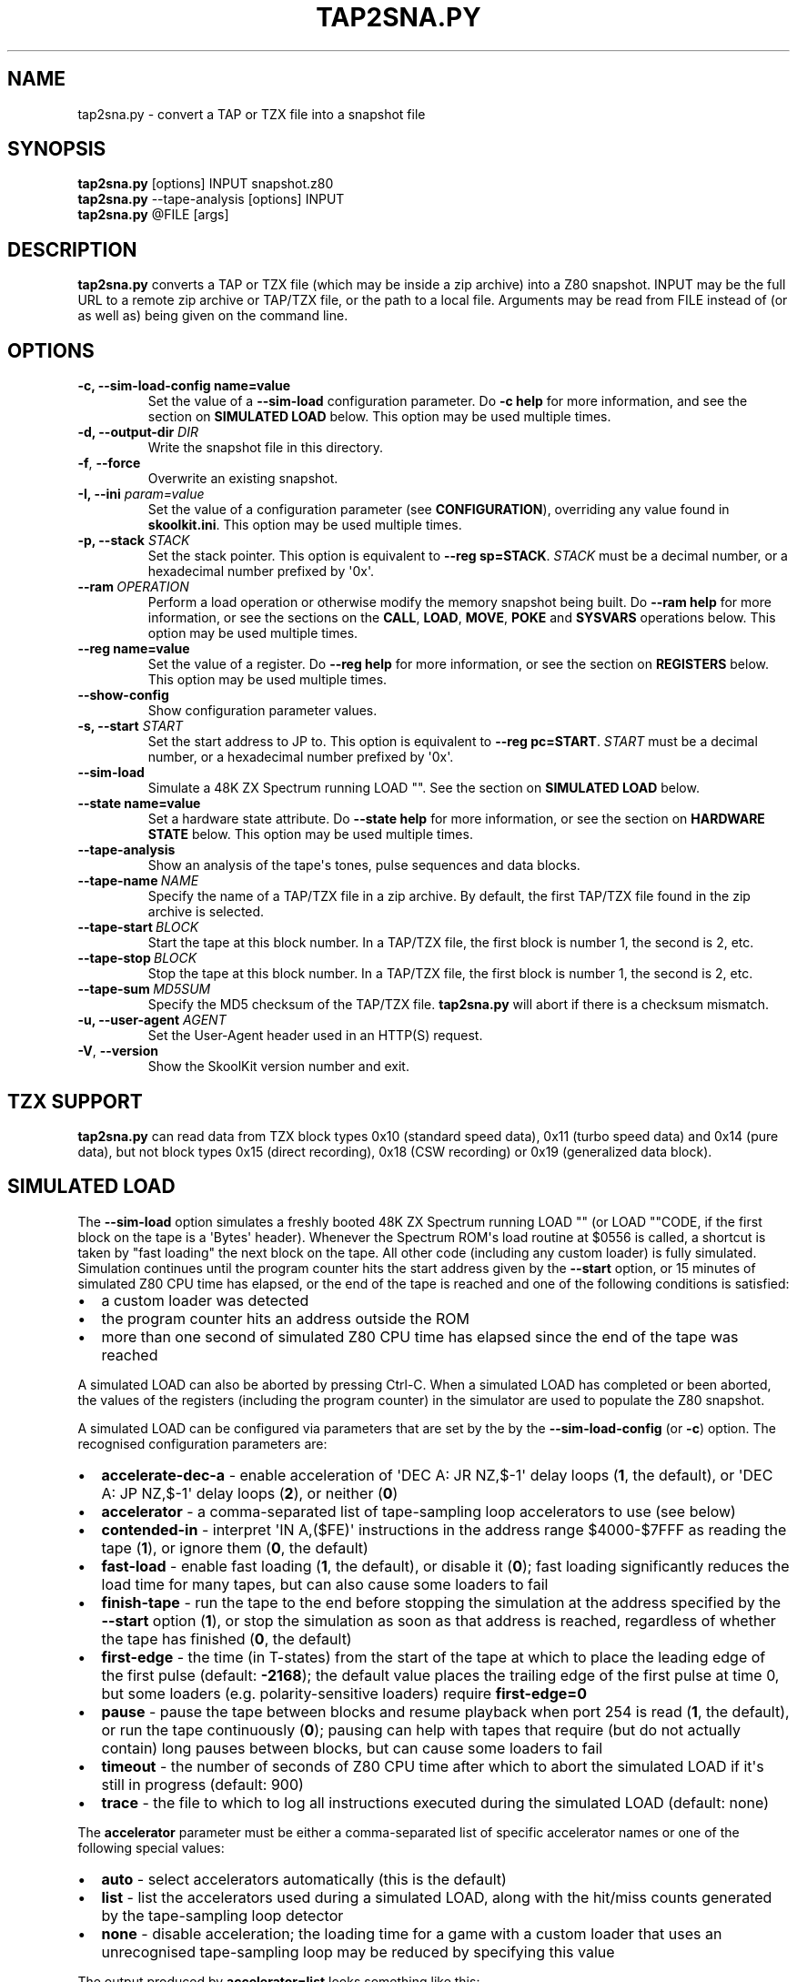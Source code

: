 .\" Man page generated from reStructuredText.
.
.TH "TAP2SNA.PY" "1" "Jun 17, 2023" "8.10" "SkoolKit"
.SH NAME
tap2sna.py \- convert a TAP or TZX file into a snapshot file
.
.nr rst2man-indent-level 0
.
.de1 rstReportMargin
\\$1 \\n[an-margin]
level \\n[rst2man-indent-level]
level margin: \\n[rst2man-indent\\n[rst2man-indent-level]]
-
\\n[rst2man-indent0]
\\n[rst2man-indent1]
\\n[rst2man-indent2]
..
.de1 INDENT
.\" .rstReportMargin pre:
. RS \\$1
. nr rst2man-indent\\n[rst2man-indent-level] \\n[an-margin]
. nr rst2man-indent-level +1
.\" .rstReportMargin post:
..
.de UNINDENT
. RE
.\" indent \\n[an-margin]
.\" old: \\n[rst2man-indent\\n[rst2man-indent-level]]
.nr rst2man-indent-level -1
.\" new: \\n[rst2man-indent\\n[rst2man-indent-level]]
.in \\n[rst2man-indent\\n[rst2man-indent-level]]u
..
.SH SYNOPSIS
.nf
\fBtap2sna.py\fP [options] INPUT snapshot.z80
\fBtap2sna.py\fP \-\-tape\-analysis [options] INPUT
\fBtap2sna.py\fP @FILE [args]
.fi
.sp
.SH DESCRIPTION
.sp
\fBtap2sna.py\fP converts a TAP or TZX file (which may be inside a zip archive)
into a Z80 snapshot. INPUT may be the full URL to a remote zip archive or
TAP/TZX file, or the path to a local file. Arguments may be read from FILE
instead of (or as well as) being given on the command line.
.SH OPTIONS
.INDENT 0.0
.TP
.B \-c, \-\-sim\-load\-config name=value
Set the value of a \fB\-\-sim\-load\fP configuration parameter. Do \fB\-c help\fP for
more information, and see the section on \fBSIMULATED LOAD\fP below. This
option may be used multiple times.
.TP
.B \-d, \-\-output\-dir \fIDIR\fP
Write the snapshot file in this directory.
.UNINDENT
.INDENT 0.0
.TP
.B \-f\fP,\fB  \-\-force
Overwrite an existing snapshot.
.UNINDENT
.INDENT 0.0
.TP
.B \-I, \-\-ini \fIparam=value\fP
Set the value of a configuration parameter (see \fBCONFIGURATION\fP),
overriding any value found in \fBskoolkit.ini\fP\&. This option may be used
multiple times.
.TP
.B \-p, \-\-stack \fISTACK\fP
Set the stack pointer. This option is equivalent to \fB\-\-reg sp=STACK\fP\&.
\fISTACK\fP must be a decimal number, or a hexadecimal number prefixed by \(aq0x\(aq.
.UNINDENT
.INDENT 0.0
.TP
.BI \-\-ram \ OPERATION
Perform a load operation or otherwise modify the memory snapshot being built.
Do \fB\-\-ram help\fP for more information, or see the sections on the \fBCALL\fP,
\fBLOAD\fP, \fBMOVE\fP, \fBPOKE\fP and \fBSYSVARS\fP operations below. This option
may be used multiple times.
.UNINDENT
.INDENT 0.0
.TP
.B \-\-reg name=value
Set the value of a register. Do \fB\-\-reg help\fP for more information, or see
the section on \fBREGISTERS\fP below. This option may be used multiple times.
.UNINDENT
.INDENT 0.0
.TP
.B \-\-show\-config
Show configuration parameter values.
.UNINDENT
.INDENT 0.0
.TP
.B \-s, \-\-start \fISTART\fP
Set the start address to JP to. This option is equivalent to
\fB\-\-reg pc=START\fP\&. \fISTART\fP must be a decimal number, or a hexadecimal number
prefixed by \(aq0x\(aq.
.UNINDENT
.INDENT 0.0
.TP
.B \-\-sim\-load
Simulate a 48K ZX Spectrum running LOAD "". See the section on \fBSIMULATED
LOAD\fP below.
.UNINDENT
.INDENT 0.0
.TP
.B \-\-state name=value
Set a hardware state attribute. Do \fB\-\-state help\fP for more information, or
see the section on \fBHARDWARE STATE\fP below. This option may be used multiple
times.
.UNINDENT
.INDENT 0.0
.TP
.B \-\-tape\-analysis
Show an analysis of the tape\(aqs tones, pulse sequences and data blocks.
.TP
.BI \-\-tape\-name \ NAME
Specify the name of a TAP/TZX file in a zip archive. By default, the first
TAP/TZX file found in the zip archive is selected.
.TP
.BI \-\-tape\-start \ BLOCK
Start the tape at this block number. In a TAP/TZX file, the first block is
number 1, the second is 2, etc.
.TP
.BI \-\-tape\-stop \ BLOCK
Stop the tape at this block number. In a TAP/TZX file, the first block is
number 1, the second is 2, etc.
.TP
.BI \-\-tape\-sum \ MD5SUM
Specify the MD5 checksum of the TAP/TZX file. \fBtap2sna.py\fP will abort if
there is a checksum mismatch.
.UNINDENT
.INDENT 0.0
.TP
.B \-u, \-\-user\-agent \fIAGENT\fP
Set the User\-Agent header used in an HTTP(S) request.
.UNINDENT
.INDENT 0.0
.TP
.B \-V\fP,\fB  \-\-version
Show the SkoolKit version number and exit.
.UNINDENT
.SH TZX SUPPORT
.sp
\fBtap2sna.py\fP can read data from TZX block types 0x10 (standard speed data),
0x11 (turbo speed data) and 0x14 (pure data), but not block types 0x15 (direct
recording), 0x18 (CSW recording) or 0x19 (generalized data block).
.SH SIMULATED LOAD
.sp
The \fB\-\-sim\-load\fP option simulates a freshly booted 48K ZX Spectrum running
LOAD "" (or LOAD ""CODE, if the first block on the tape is a \(aqBytes\(aq header).
Whenever the Spectrum ROM\(aqs load routine at $0556 is called, a shortcut is
taken by "fast loading" the next block on the tape. All other code (including
any custom loader) is fully simulated. Simulation continues until the program
counter hits the start address given by the \fB\-\-start\fP option, or 15 minutes
of simulated Z80 CPU time has elapsed, or the end of the tape is reached and
one of the following conditions is satisfied:
.INDENT 0.0
.IP \(bu 2
a custom loader was detected
.IP \(bu 2
the program counter hits an address outside the ROM
.IP \(bu 2
more than one second of simulated Z80 CPU time has elapsed since the end of
the tape was reached
.UNINDENT
.sp
A simulated LOAD can also be aborted by pressing Ctrl\-C. When a simulated LOAD
has completed or been aborted, the values of the registers (including the
program counter) in the simulator are used to populate the Z80 snapshot.
.sp
A simulated LOAD can be configured via parameters that are set by the
by the \fB\-\-sim\-load\-config\fP (or \fB\-c\fP) option. The recognised configuration
parameters are:
.INDENT 0.0
.IP \(bu 2
\fBaccelerate\-dec\-a\fP \- enable acceleration of \(aqDEC A: JR NZ,$\-1\(aq delay loops
(\fB1\fP, the default), or \(aqDEC A: JP NZ,$\-1\(aq delay loops (\fB2\fP), or neither
(\fB0\fP)
.IP \(bu 2
\fBaccelerator\fP \- a comma\-separated list of tape\-sampling loop accelerators
to use (see below)
.IP \(bu 2
\fBcontended\-in\fP \- interpret \(aqIN A,($FE)\(aq instructions in the address range
$4000\-$7FFF as reading the tape (\fB1\fP), or ignore them (\fB0\fP, the default)
.IP \(bu 2
\fBfast\-load\fP \- enable fast loading (\fB1\fP, the default), or disable it
(\fB0\fP); fast loading significantly reduces the load time for many tapes, but
can also cause some loaders to fail
.IP \(bu 2
\fBfinish\-tape\fP \- run the tape to the end before stopping the simulation at
the address specified by the \fB\-\-start\fP option (\fB1\fP), or stop the
simulation as soon as that address is reached, regardless of whether the tape
has finished (\fB0\fP, the default)
.IP \(bu 2
\fBfirst\-edge\fP \- the time (in T\-states) from the start of the tape at which
to place the leading edge of the first pulse (default: \fB\-2168\fP); the
default value places the trailing edge of the first pulse at time 0, but some
loaders (e.g. polarity\-sensitive loaders) require \fBfirst\-edge=0\fP
.IP \(bu 2
\fBpause\fP \- pause the tape between blocks and resume playback when port 254
is read (\fB1\fP, the default), or run the tape continuously (\fB0\fP); pausing
can help with tapes that require (but do not actually contain) long pauses
between blocks, but can cause some loaders to fail
.IP \(bu 2
\fBtimeout\fP \- the number of seconds of Z80 CPU time after which to abort the
simulated LOAD if it\(aqs still in progress (default: 900)
.IP \(bu 2
\fBtrace\fP \- the file to which to log all instructions executed during the
simulated LOAD (default: none)
.UNINDENT
.sp
The \fBaccelerator\fP parameter must be either a comma\-separated list of specific
accelerator names or one of the following special values:
.INDENT 0.0
.IP \(bu 2
\fBauto\fP \- select accelerators automatically (this is the default)
.IP \(bu 2
\fBlist\fP \- list the accelerators used during a simulated LOAD, along with the
hit/miss counts generated by the tape\-sampling loop detector
.IP \(bu 2
\fBnone\fP \- disable acceleration; the loading time for a game with a custom
loader that uses an unrecognised tape\-sampling loop may be reduced by
specifying this value
.UNINDENT
.sp
The output produced by \fBaccelerator=list\fP looks something like this:
.INDENT 0.0
.INDENT 3.5
.sp
.nf
.ft C
Accelerators: microsphere: 6695; rom: 794013; misses: 19/9
.ft P
.fi
.UNINDENT
.UNINDENT
.sp
This means that the \fBmicrosphere\fP and \fBrom\fP tape\-sampling loops were
detected, and were entered 6695 times and 794013 times respectively. In
addition, 19 instances of \(aqINC B\(aq outside a tape\-sampling loop were executed,
and the corresponding figure for \(aqDEC B\(aq is 9.
.sp
Specifying by name the types of tape\-sampling loop used by a game\(aqs custom
loader may reduce the loading time. The names of the available tape\-sampling
loop accelerators are:
.nf

.in +2
\fBalkatraz\fP (Alkatraz)
\fBalkatraz\-05\fP (Italy 1990, Italy 1990 \- Winners Edition)
\fBalkatraz\-09\fP (Italy 1990, Italy 1990 \- Winners Edition)
\fBalkatraz\-0a\fP (various games published by U.S. Gold)
\fBalkatraz\-0b\fP (Fast \(aqn\(aq Furious)
\fBalkatraz2\fP (Alkatraz 2)
\fBalternative\fP (Fireman Sam, Huxley Pig)
\fBalternative2\fP (Kentucky Racing)
\fBbleepload\fP (Firebird BleepLoad)
\fBboguslaw\-juza\fP (Euro Biznes)
\fBbulldog\fP (Rigel\(aqs Revenge)
\fBcrl\fP (Ball Breaker, Ballbreaker II)
\fBcrl2\fP (Terrahawks)
\fBcrl3\fP (Oink)
\fBcrl4\fP (Federation)
\fBcyberlode\fP (Cyberlode 1.1 \- same as \fBbleepload\fP)
\fBcybexlab\fP (17.11.1989, Belegost, Starfox)
\fBd\-and\-h\fP (Multi\-Player Soccer Manager)
\fBdelphine\fP (Zakliaty zámok programátorov)
\fBdesign\-design\fP (various games published by Design Design Software)
\fBdigital\-integration\fP (Digital Integration)
\fBdinaload\fP (Dinaload)
\fBedge\fP (Edge \- same as \fBrom\fP)
\fBelite\-uni\-loader\fP (Elite Uni\-Loader \- same as \fBspeedlock\fP)
\fBexcelerator\fP (The Excelerator Loader \- same as \fBbleepload\fP)
\fBflash\-loader\fP (Flash Loader \- same as \fBrom\fP)
\fBftl\fP (FTL \- same as \fBspeedlock\fP)
\fBgargoyle\fP (Gargoyle \- same as \fBspeedlock\fP)
\fBgargoyle2\fP (various games created or published by Gargoyle Games)
\fBgremlin\fP (various games published by Gremlin Graphics)
\fBgremlin2\fP (Super Cars)
\fBhewson\-slowload\fP (Hewson Slowload \- same as \fBrom\fP)
\fBinjectaload\fP (Injectaload \- same as \fBbleepload\fP)
\fBmicroprose\fP (F\-15 Strike Eagle)
\fBmicrosphere\fP (Back to Skool, Contact Sam Cruise, Skool Daze, Sky Ranger)
\fBmicro\-style\fP (Xenophobe)
\fBmirrorsoft\fP (Action Reflex)
\fBpalas\fP (Bad Night)
\fBpaul\-owens\fP (Paul Owens Protection System)
\fBpoliload\fP (Poliload \- same as \fBdinaload\fP)
\fBpower\-load\fP (Power\-Load \- same as \fBbleepload\fP)
\fBraxoft\fP (Piskworks, Podraz 4)
\fBrealtime\fP (Starstrike II)
\fBrom\fP (any loader whose sampling loop is the same as the ROM\(aqs)
\fBsearch\-loader\fP (Search Loader)
\fBsilverbird\fP (Olli & Lissa II: Halloween)
\fBsoftlock\fP (SoftLock \- same as \fBrom\fP)
\fBsoftware\-projects\fP (BC\(aqs Quest for Tires, Lode Runner)
\fBsparklers\fP (Bargain Basement, Flunky)
\fBspeedlock\fP (Speedlock \- all versions)
\fBsuzy\-soft\fP (Big Trouble, Joe Banker, The Drinker)
\fBsuzy\-soft2\fP (Western Girl)
\fBtiny\fP (Il Cobra di Cristallo, Negy a Nyero, Phantomasa, and others)
\fBus\-gold\fP (Gauntlet II)
\fBweird\-science\fP (Flash Beer Trilogy, Ghost Castles, TV\-Game)
\fBzydroload\fP (Zydroload \- same as \fBspeedlock\fP)
.in -2
.fi
.sp
.SH CALL OPERATIONS
.sp
The \fB\-\-ram\fP option can be used to call a Python function to perform arbitrary
modification of the memory snapshot.
.nf

.in +2
\fB\-\-ram call=[/path/to/moduledir:]module.function\fP
.in -2
.fi
.sp
.sp
The function is called with the memory snapshot (a list of 65536 byte values)
as the sole positional argument. The function must modify the snapshot in
place. The path to the module\(aqs location may be omitted if the module is
already in the module search path.
.sp
For example:
.nf

.in +2
\fB\-\-ram call=:ram.modify\fP # Call modify(snapshot) in ./ram.py
.in -2
.fi
.sp
.SH LOAD OPERATIONS
.sp
By default, \fBtap2sna.py\fP loads bytes from every data block on the tape, using
the start address given in the corresponding header. For tapes that contain
headerless data blocks, headers with incorrect start addresses, or irrelevant
blocks, the \fB\-\-ram\fP option can be used to load bytes from specific blocks at
the appropriate addresses. The syntax is:
.nf

.in +2
\fB\-\-ram load=[+]block[+],start[,length,step,offset,inc]\fP
.in -2
.fi
.sp
.sp
where the parameters have the following meanings:
.INDENT 0.0
.TP
.B \fBblock\fP
The tape block number; the first block is 1, the next is 2, etc. Attach a \(aq+\(aq
prefix to load the first byte of the block (which is usually the flag byte),
and a \(aq+\(aq suffix to load the last byte (which is usually the parity byte).
.TP
.B \fBstart\fP
The destination address at which to start loading.
.TP
.B \fBlength\fP
The number of bytes to load (optional; defaults to the number of bytes
remaining in the block).
.TP
.B \fBstep\fP
This number is added to the destination address after each byte is loaded
(optional; default=1).
.TP
.B \fBoffset\fP
This number is added to the destination address before a byte is loaded, and
subtracted after the byte is loaded (optional; default=0). It is analogous to
the offset \fBd\fP in the \fBLD (IX+d),L\fP operation that is commonly used in
load routines to copy the byte just loaded from tape (\fBL\fP) into memory.
.TP
.B \fBinc\fP
After \fBstep\fP is added to the destination address, this number is added too
if the result overflowed past 65535 (optional; default=0).
.UNINDENT
.sp
A single tape block can be loaded in two or more stages; for example:
.nf

.in +2
\fB\-\-ram load=2,32768,2048\fP # Load the first 2K at 32768
\fB\-\-ram load=2,0xC000\fP     # Load the remainder at 49152
.in -2
.fi
.sp
.SH MOVE OPERATIONS
.sp
The \fB\-\-ram\fP option can be used to move a block of bytes from one location to
another before saving the snapshot.
.nf

.in +2
\fB\-\-ram move=src,N,dest\fP
.in -2
.fi
.sp
.sp
This moves a block of \fBN\fP bytes from \fBsrc\fP to \fBdest\fP\&. For example:
.nf

.in +2
\fB\-\-ram move=32512,256,32768\fP     # Move 32512\-32767 to 32768\-33023
\fB\-\-ram move=0x9c00,0x100,0x9d00\fP # Move 39936\-40191 to 40192\-40447
.in -2
.fi
.sp
.SH POKE OPERATIONS
.sp
The \fB\-\-ram\fP option can be used to POKE values into the snapshot before saving
it.
.nf

.in +2
\fB\-\-ram poke=A[\-B[\-C]],[^+]V\fP
.in -2
.fi
.sp
.sp
This does \fBPOKE N,V\fP for \fBN\fP in \fB{A, A+C, A+2C..., B}\fP, where:
.sp
\fBA\fP is the first address to POKE
.sp
\fBB\fP is the last address to POKE (optional; default is \fBA\fP)
.sp
\fBC\fP is the step (optional; default=1)
.sp
\fBV\fP is the value to POKE; prefix the value with \(aq^\(aq to perform an XOR
operation, or \(aq+\(aq to perform an ADD operation
.sp
For example:
.nf

.in +2
\fB\-\-ram poke=0x6000,0x10\fP     # POKE 24576,16
\fB\-\-ram poke=30000\-30002,^85\fP # Perform \(aqXOR 85\(aq on addresses 30000\-30002
\fB\-\-ram poke=40000\-40004\-2,1\fP # POKE 40000,1: POKE 40002,1: POKE 40004,1
.in -2
.fi
.sp
.SH SYSVARS OPERATION
.sp
The \fB\-\-ram\fP option can be used to initialise the system variables at
23552\-23754 (5C00\-5CCA) with values suitable for a 48K ZX Spectrum.
.nf

.in +2
\fB\-\-ram sysvars\fP
.in -2
.fi
.sp
.SH REGISTERS
.sp
The \fB\-\-reg\fP option sets the value of a register in the snapshot.
.nf

.in +2
\fB\-\-reg name=value\fP
.in -2
.fi
.sp
.sp
For example:
.nf

.in +2
\fB\-\-reg hl=32768\fP
\fB\-\-reg b=0x1f\fP
.in -2
.fi
.sp
.sp
To set the value of an alternate (shadow) register, use the \(aq^\(aq prefix:
.nf

.in +2
\fB\-\-reg ^hl=10072\fP
.in -2
.fi
.sp
.sp
Recognised register names are:
.nf

.in +2
\fB^a\fP, \fB^b\fP, \fB^bc\fP, \fB^c\fP, \fB^d\fP, \fB^de\fP, \fB^e\fP, \fB^f\fP, \fB^h\fP, \fB^hl\fP, \fB^l\fP,
\fBa\fP, \fBb\fP, \fBbc\fP, \fBc\fP, \fBd\fP, \fBde\fP, \fBe\fP, \fBf\fP, \fBh\fP, \fBhl\fP, \fBl\fP,
\fBi\fP, \fBix\fP, \fBiy\fP, \fBpc\fP, \fBr\fP, \fBsp\fP
.in -2
.fi
.sp
.sp
The default value for each register is 0, with the following exceptions:
.nf

.in +2
\fBi=63\fP
\fBiy=23610\fP
.in -2
.fi
.sp
.SH HARDWARE STATE
.sp
The \fB\-\-state\fP option sets a hardware state attribute.
.nf

.in +2
\fB\-\-state name=value\fP
.in -2
.fi
.sp
.sp
Recognised attribute names and their default values are:
.nf

.in +2
\fBborder\fP  \- border colour (default=0)
\fBiff\fP     \- interrupt flip\-flop: 0=disabled, 1=enabled (default=1)
\fBim\fP      \- interrupt mode (default=1)
\fBissue2\fP  \- issue 2 emulation: 0=disabled, 1=enabled (default=0)
\fBtstates\fP \- T\-states elapsed since start of frame (default=34943)
.in -2
.fi
.sp
.SH READING ARGUMENTS FROM A FILE
.sp
For complex snapshots that require many \fB\-\-ram\fP, \fB\-\-reg\fP or \fB\-\-state\fP
options to build, it may be more convenient to store the arguments to
\fBtap2sna.py\fP in a file. For example, if the file \fBgame.t2s\fP has the
following contents:
.nf

.in +2
;
; tap2sna.py file for GAME
;
http://example.com/pub/games/GAME.zip
game.z80
\-\-ram load=4,32768         # Load the fourth block at 32768
\-\-ram move=40960,512,43520 # Move 40960\-41471 to 43520\-44031
\-\-ram call=:ram.modify     # Call modify(snapshot) in ./ram.py
\-\-ram sysvars              # Initialise the system variables
\-\-state iff=0              # Disable interrupts
\-\-stack 32768              # Stack at 32768
\-\-start 34816              # Start at 34816
.in -2
.fi
.sp
.sp
then:
.nf

.in +2
\fBtap2sna.py @game.t2s\fP
.in -2
.fi
.sp
.sp
will create \fBgame.z80\fP as if the arguments specified in \fBgame.t2s\fP had been
given on the command line.
.SH CONFIGURATION
.sp
\fBtap2sna.py\fP will read configuration from a file named \fBskoolkit.ini\fP in
the current working directory or in \fB~/.skoolkit\fP, if present. The recognised
configuration parameters are:
.INDENT 0.0
.INDENT 3.5
.INDENT 0.0
.TP
.B TraceLine
The format of each line in the trace log file for a simulated
LOAD (default: \fB${pc:04X} {i}\fP).
.TP
.B TraceOperand
The prefix, byte format, and word format for the numeric
operands of instructions in the trace log file for a simulated LOAD,
separated by commas (default: \fB$,02X,04X\fP). The byte and word formats are
standard Python format specifiers for numeric values, and default to empty
strings if not supplied.
.UNINDENT
.UNINDENT
.UNINDENT
.sp
\fBTraceLine\fP is a standard Python format string that recognises the following
replacement fields:
.nf

.in +2
\fBi\fP  \- the current instruction
\fBpc\fP \- the address of the current instruction (program counter)
\fBr[a]\fP \- the A register (accumulator)
\fBr[f]\fP \- the F (flags) register
\fBr[b]\fP \- the B register
\fBr[c]\fP \- the C register
\fBr[d]\fP \- the D register
\fBr[e]\fP \- the E register
\fBr[h]\fP \- the H register
\fBr[l]\fP \- the L register
\fBr[^a]\fP \- the A\(aq register (shadow accumulator)
\fBr[^f]\fP \- the F\(aq (shadow flags) register
\fBr[^b]\fP \- the shadow B register
\fBr[^c]\fP \- the shadow C register
\fBr[^d]\fP \- the shadow D register
\fBr[^e]\fP \- the shadow E register
\fBr[^h]\fP \- the shadow H register
\fBr[^l]\fP \- the shadow L register
\fBr[ixh]\fP \- the high byte of the IX register pair
\fBr[ixl]\fP \- the low byte of the IX register pair
\fBr[iyh]\fP \- the high byte of the IY register pair
\fBr[iyl]\fP \- the low byte of the IY register pair
\fBr[i]\fP \- the I register
\fBr[r]\fP \- the R register
\fBr[sp]\fP \- the stack pointer
\fBr[t]\fP \- the current timestamp
.in -2
.fi
.sp
.sp
The current timestamp (\fBr[t]\fP) is the number of T\-states that have elapsed
since the start of the simulation, according to the simulator\(aqs internal clock.
In order to maintain synchronisation with the tape being loaded, the
simulator\(aqs clock is adjusted to match the timestamp of the first pulse in each
block (as shown by the \fB\-\-tape\-analysis\fP option) when that block is reached.
(The simulator\(aqs clock may at times become desynchronised with the tape
because, by default, the tape is paused between blocks, and resumed when port
254 is read.)
.sp
Configuration parameters must appear in a \fB[tap2sna]\fP section. For example,
to make \fBtap2sna.py\fP write instruction addresses and operands in a trace log
file in decimal format by default, add the following section to
\fBskoolkit.ini\fP:
.INDENT 0.0
.INDENT 3.5
.sp
.nf
.ft C
[tap2sna]
TraceLine={pc:05} {i}
TraceOperand=
.ft P
.fi
.UNINDENT
.UNINDENT
.sp
Configuration parameters may also be set on the command line by using the
\fB\-\-ini\fP option. Parameter values set this way will override any found in
\fBskoolkit.ini\fP\&.
.SH EXAMPLES
.INDENT 0.0
.IP 1. 3
Extract the TAP or TZX file from a remote zip archive and convert it into a
Z80 snapshot:
.nf

.in +2
\fBtap2sna.py ftp://example.com/game.zip game.z80\fP
.in -2
.fi
.sp
.IP 2. 3
Extract the TAP or TZX file from a zip archive, and convert it into a Z80
snapshot with the program counter set to 32768:
.nf

.in +2
\fBtap2sna.py \-\-reg pc=32768 game.zip game.z80\fP
.in -2
.fi
.sp
.IP 3. 3
Convert a TZX file into a Z80 snapshot by loading the third block on the
tape at 25000:
.nf

.in +2
\fBtap2sna.py \-\-ram load=3,25000 game.tzx game.z80\fP
.in -2
.fi
.sp
.IP 4. 3
Convert a TZX file into a Z80 snapshot using options read from the file
\fBgame.t2s\fP:
.nf

.in +2
\fBtap2sna.py @game.t2s game.tzx game.z80\fP
.in -2
.fi
.sp
.UNINDENT
.SH AUTHOR
Richard Dymond
.SH COPYRIGHT
2023, Richard Dymond
.\" Generated by docutils manpage writer.
.
